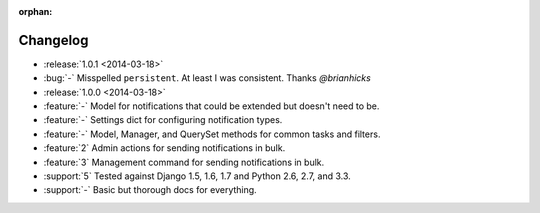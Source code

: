 :orphan:

=========
Changelog
=========

* :release:`1.0.1 <2014-03-18>`
* :bug:`-` Misspelled ``persistent``. At least I was consistent. Thanks `@brianhicks`
* :release:`1.0.0 <2014-03-18>`
* :feature:`-` Model for notifications that could be extended but doesn't need to be.
* :feature:`-` Settings dict for configuring notification types.
* :feature:`-` Model, Manager, and QuerySet methods for common tasks and filters.
* :feature:`2` Admin actions for sending notifications in bulk.
* :feature:`3` Management command for sending notifications in bulk.
* :support:`5` Tested against Django 1.5, 1.6, 1.7 and Python 2.6, 2.7, and 3.3.
* :support:`-` Basic but thorough docs for everything.

